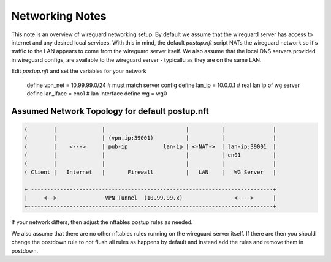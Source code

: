 Networking Notes
================

This note is an overview of wireguard networking setup. By default we assume that the wireguard 
server has access to internet and any desired local services.  With this in mind, the
default *postup.nft* script NATs the wireguard network so it's traffic to the LAN
appears to come from the wireguard server itself. We also assume that the local DNS servers
provided in wireguard configs, are available to the wireguard server - typicallu as they are on
the same LAN.

Edit *postup.nft* and set the variables for your network

        define vpn_net = 10.99.99.0/24  # must match server config
        define lan_ip = 10.0.0.1        # real lan ip of wg server
        define lan_iface = eno1         # lan interface
        define wg = wg0



Assumed Network Topology for default postup.nft
-----------------------------------------------

.. code::

   (        |              |                         |          |               | 
   (        |              | (vpn.ip:39001)          |          |               |
   (        |    <--->     | pub-ip           lan-ip | <-NAT->  | lan-ip:39001  |
   (        |              |                         |          | en01          | 
   (        |              |                         |          |               | 
   ( Client |   Internet   |       Firewall          |   LAN    |   WG Server   |

   + ---------------------------------------------------------------------------+
   |     <-->               VPN Tunnel  (10.99.99.x)                <---->      |
   +----------------------------------------------------------------------------+


If your network differs, then adjust the nftables postup rules as needed. 
   
We also assume that there are no other nftables rules running on the wireguard server itself.
If there are then you should change the postdown rule to not flush all rules as happens by default
and instead add the rules and remove them in postdown.
